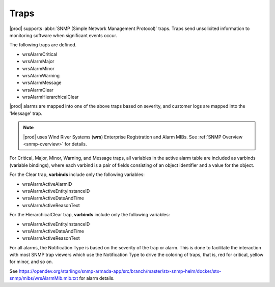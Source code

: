 
.. lmy1552680547012
.. _traps:

=====
Traps
=====

|prod| supports :abbr:`SNMP (Simple Network Management Protocol)` traps. Traps
send unsolicited information to monitoring software when significant events
occur.

The following traps are defined.

.. _traps-ul-p1j-tvn-c5:

-   wrsAlarmCritical

-   wrsAlarmMajor

-   wrsAlarmMinor

-   wrsAlarmWarning

-   wrsAlarmMessage

-   wrsAlarmClear

-   wrsAlarmHierarchicalClear

|prod| alarms are mapped into one of the above traps based on severity, and
customer logs are mapped into the 'Message' trap.

.. note::
   |prod| uses Wind River Systems (**wrs**) Enterprise Registration and Alarm
   MIBs. See :ref:`SNMP Overview <snmp-overview>` for details.

For Critical, Major, Minor, Warning, and Message traps, all variables in the
active alarm table are included as varbinds \(variable bindings\), where each
varbind is a pair of fields consisting of an object identifier and a value
for the object.

For the Clear trap, **varbinds** include only the following variables:

.. _traps-ul-uks-byn-nkb:

-   wrsAlarmActiveAlarmID

-   wrsAlarmActiveEntityInstanceID

-   wrsAlarmActiveDateAndTime

-   wrsAlarmActiveReasonText

For the HierarchicalClear trap, **varbinds** include only the following
variables:

.. _traps-ul-isn-fyn-nkb:

-   wrsAlarmActiveEntityInstanceID

-   wrsAlarmActiveDateAndTime

-   wrsAlarmActiveReasonText

For all alarms, the Notification Type is based on the severity of the trap or
alarm. This is done to facilitate the interaction with most SNMP trap viewers
which use the Notification Type to drive the coloring of traps, that is, red
for critical, yellow for minor, and so on.

See https://opendev.org/starlingx/snmp-armada-app/src/branch/master/stx-snmp-helm/docker/stx-snmp/mibs/wrsAlarmMib.mib.txt
for alarm details.
